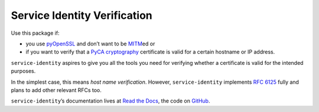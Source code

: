 =============================
Service Identity Verification
=============================

.. image:: https://readthedocs.org/projects/service-identity/badge/?version=stable
   :target: https://service-identity.readthedocs.io/en/stable/?badge=stable
   :alt: Documentation Status

.. image:: https://github.com/pyca/service-identity/workflows/CI/badge.svg?branch=main
   :target: https://github.com/pyca/service-identity/actions?workflow=CI
   :alt: CI Status

.. image:: https://codecov.io/github/pyca/service-identity/branch/main/graph/badge.svg
   :target: https://codecov.io/github/pyca/service-identity
   :alt: Test Coverage

.. image:: https://img.shields.io/badge/code%20style-black-000000.svg
   :target: https://github.com/ambv/black
   :alt: Code style: black

.. image:: https://www.irccloud.com/invite-svg?channel=%23cryptography-dev&amp;hostname=irc.freenode.net&amp;port=6697&amp;ssl=1
    :target: https://www.irccloud.com/invite?channel=%23cryptography-dev&amp;hostname=irc.freenode.net&amp;port=6697&amp;ssl=1

.. begin

Use this package if:

- you use pyOpenSSL_ and don’t want to be MITM_\ ed or
- if you want to verify that a `PyCA cryptography`_ certificate is valid for a certain hostname or IP address.

``service-identity`` aspires to give you all the tools you need for verifying whether a certificate is valid for the intended purposes.

In the simplest case, this means *host name verification*.
However, ``service-identity`` implements `RFC 6125`_ fully and plans to add other relevant RFCs too.

``service-identity``\ ’s documentation lives at `Read the Docs <https://service-identity.readthedocs.io/>`_, the code on `GitHub <https://github.com/pyca/service-identity>`_.


.. _Twisted: https://twistedmatrix.com/
.. _pyOpenSSL: https://pypi.org/project/pyOpenSSL/
.. _MITM: https://en.wikipedia.org/wiki/Man-in-the-middle_attack
.. _RFC 6125: https://www.rfc-editor.org/info/rfc6125
.. _PyCA cryptography: https://cryptography.io/
